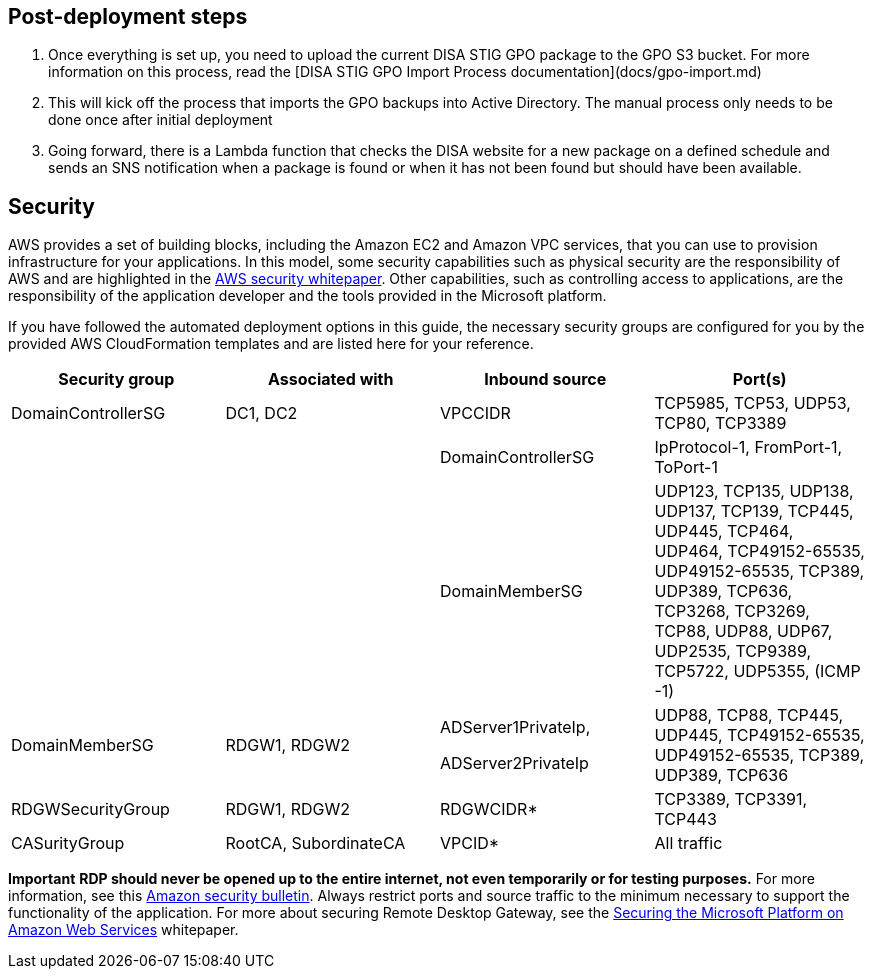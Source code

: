 == Post-deployment steps

1. Once everything is set up, you need to upload the current DISA STIG GPO package to the GPO S3 bucket. For more information on this process, read the [DISA STIG GPO Import Process documentation](docs/gpo-import.md)
2. This will kick off the process that imports the GPO backups into Active Directory. The manual process only needs to be done once after initial deployment
3. Going forward, there is a Lambda function that checks the DISA website for a new package on a defined schedule and sends an SNS notification when a package is found or when it has not been found but should have been available.

== Security
// Provide post-deployment best practices for using the technology on AWS, including considerations such as migrating data, backups, ensuring high performance, high availability, etc. Link to software documentation for detailed information.

AWS provides a set of building blocks, including the Amazon EC2 and Amazon VPC services, that you can use to provision infrastructure for your applications. In this model, some security capabilities such as physical security are the responsibility of AWS and are highlighted in the https://d0.awsstatic.com/whitepapers/aws-security-best-practices.pdf[AWS security whitepaper]. Other capabilities, such as controlling access to applications, are the responsibility of the application developer and the tools provided in the Microsoft platform.

If you have followed the automated deployment options in this guide, the necessary security groups are configured for you by the provided AWS CloudFormation templates and are listed here for your reference.

[cols=",,,",options="header",]
|========================================================================================================================================================================================================================================
|Security group |Associated with |Inbound source |Port(s)
|DomainControllerSG |DC1, DC2 |VPCCIDR |TCP5985, TCP53, UDP53, TCP80, TCP3389
| | |DomainControllerSG |IpProtocol-1, FromPort-1, ToPort-1
| | |DomainMemberSG |UDP123, TCP135, UDP138, UDP137, TCP139, TCP445, UDP445, TCP464, UDP464, TCP49152-65535, UDP49152-65535, TCP389, UDP389, TCP636, TCP3268, TCP3269, TCP88, UDP88, UDP67, UDP2535, TCP9389, TCP5722, UDP5355, (ICMP -1)
|DomainMemberSG |RDGW1, RDGW2 a|
ADServer1PrivateIp,

ADServer2PrivateIp

 |UDP88, TCP88, TCP445, UDP445, TCP49152-65535, UDP49152-65535, TCP389, UDP389, TCP636
|RDGWSecurityGroup |RDGW1, RDGW2 |RDGWCIDR* |TCP3389, TCP3391, TCP443
|CASurityGroup |RootCA, SubordinateCA |VPCID* |All traffic
|========================================================================================================================================================================================================================================

*Important* *RDP should never be opened up to the entire internet, not even temporarily or for testing purposes.* For more information, see this http://aws.amazon.com/security/security-bulletins/morto-worm-spreading-via-remote-desktop-protocol/[Amazon security bulletin]. Always restrict ports and source traffic to the minimum necessary to support the functionality of the application. For more about securing Remote Desktop Gateway, see the https://d0.awsstatic.com/whitepapers/aws-microsoft-platform-security.pdf[Securing the Microsoft Platform on Amazon Web Services] whitepaper.

